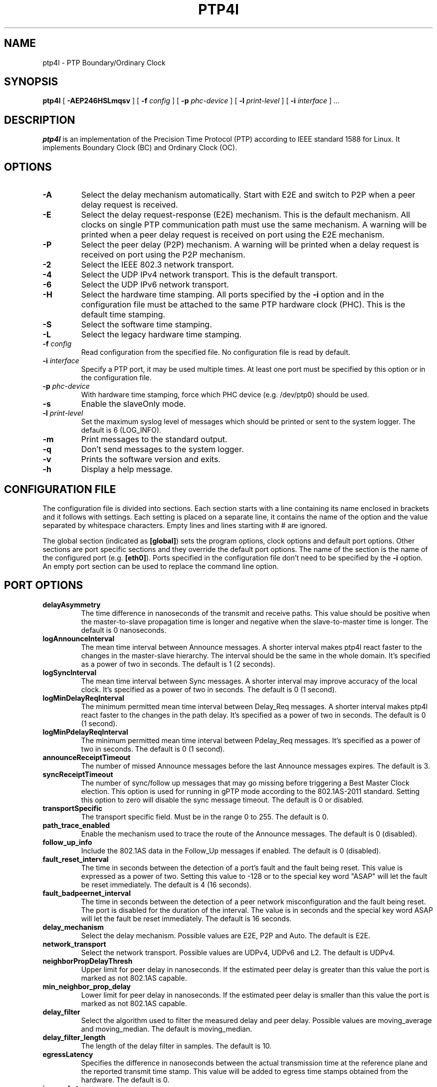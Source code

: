 .TH PTP4l 8 "October 2013" "linuxptp"
.SH NAME
ptp4l \- PTP Boundary/Ordinary Clock

.SH SYNOPSIS
.B ptp4l
[
.B \-AEP246HSLmqsv
] [
.BI \-f " config"
] [
.BI \-p " phc-device"
] [
.BI \-l " print-level"
]
[
.BI \-i " interface"
]
.I .\|.\|.

.SH DESCRIPTION
.B ptp4l
is an implementation of the Precision Time Protocol (PTP) according to IEEE
standard 1588 for Linux. It implements Boundary Clock (BC) and Ordinary Clock
(OC).

.SH OPTIONS
.TP
.B \-A
Select the delay mechanism automatically. Start with E2E and switch to P2P when
a peer delay request is received.
.TP
.B \-E
Select the delay request-response (E2E) mechanism. This is the default
mechanism. All clocks on single PTP communication path must use the same
mechanism. A warning will be printed when a peer delay request is received on
port using the E2E mechanism.
.TP
.B \-P
Select the peer delay (P2P) mechanism. A warning will be printed when a delay
request is received on port using the P2P mechanism.
.TP
.B \-2
Select the IEEE 802.3 network transport.
.TP
.B \-4
Select the UDP IPv4 network transport. This is the default transport.
.TP
.B \-6
Select the UDP IPv6 network transport.
.TP
.B \-H
Select the hardware time stamping. All ports specified by the
.B \-i
option and in the configuration file must be attached to the same PTP hardware
clock (PHC). This is the default time stamping.
.TP
.B \-S
Select the software time stamping.
.TP
.B \-L
Select the legacy hardware time stamping.
.TP
.BI \-f " config"
Read configuration from the specified file. No configuration file is read by
default.
.TP
.BI \-i " interface"
Specify a PTP port, it may be used multiple times. At least one port must be
specified by this option or in the configuration file.
.TP
.BI \-p " phc-device"
With hardware time stamping, force which PHC device (e.g. /dev/ptp0) should be
used.
.TP
.B \-s
Enable the slaveOnly mode.
.TP
.BI \-l " print-level"
Set the maximum syslog level of messages which should be printed or sent to
the system logger. The default is 6 (LOG_INFO).
.TP
.B \-m
Print messages to the standard output.
.TP
.B \-q
Don't send messages to the system logger.
.TP
.B \-v
Prints the software version and exits.
.TP
.BI \-h
Display a help message.

.SH CONFIGURATION FILE

The configuration file is divided into sections. Each section starts with a
line containing its name enclosed in brackets and it follows with settings.
Each setting is placed on a separate line, it contains the name of the
option and the value separated by whitespace characters. Empty lines and lines
starting with # are ignored.

The global section (indicated as
.BR [global] )
sets the program options, clock options and default port options. Other
sections are port specific sections and they override the default port options.
The name of the section is the name of the configured port (e.g.
.BR [eth0] ).
Ports specified in the configuration file don't need to be
specified by the
.B \-i
option. An empty port section can be used to replace the command line option.

.SH PORT OPTIONS

.TP
.B delayAsymmetry
The time difference in nanoseconds of the transmit and receive
paths. This value should be positive when the master-to-slave
propagation time is longer and negative when the slave-to-master time
is longer. The default is 0 nanoseconds.
.TP
.B logAnnounceInterval
The mean time interval between Announce messages. A shorter interval makes
ptp4l react faster to the changes in the master-slave hierarchy. The interval
should be the same in the whole domain. It's specified as a power of two in
seconds.
The default is 1 (2 seconds).
.TP
.B logSyncInterval
The mean time interval between Sync messages. A shorter interval may improve
accuracy of the local clock. It's specified as a power of two in seconds.
The default is 0 (1 second).
.TP
.B logMinDelayReqInterval
The minimum permitted mean time interval between Delay_Req messages. A shorter
interval makes ptp4l react faster to the changes in the path delay. It's
specified as a power of two in seconds.
The default is 0 (1 second).
.TP
.B logMinPdelayReqInterval
The minimum permitted mean time interval between Pdelay_Req messages. It's
specified as a power of two in seconds.
The default is 0 (1 second).
.TP
.B announceReceiptTimeout
The number of missed Announce messages before the last Announce messages
expires.
The default is 3.
.TP
.B syncReceiptTimeout
The number of sync/follow up messages that may go missing before
triggering a Best Master Clock election. This option is used for
running in gPTP mode according to the 802.1AS-2011 standard. Setting
this option to zero will disable the sync message timeout.
The default is 0 or disabled.
.TP
.B transportSpecific
The transport specific field. Must be in the range 0 to 255.
The default is 0.
.TP
.B path_trace_enabled
Enable the mechanism used to trace the route of the Announce messages.
The default is 0 (disabled).
.TP
.B follow_up_info
Include the 802.1AS data in the Follow_Up messages if enabled.
The default is 0 (disabled).
.TP
.B fault_reset_interval
The time in seconds between the detection of a port's fault and the fault
being reset. This value is expressed as a power of two. Setting this
value to -128 or to the special key word "ASAP" will let the fault be
reset immediately.
The default is 4 (16 seconds).
.TP
.B fault_badpeernet_interval
The time in seconds between the detection of a peer network misconfiguration
and the fault being reset. The port is disabled for the duration of the
interval. The value is in seconds and the special key word ASAP will let
the fault be reset immediately.
The default is 16 seconds.
.TP
.B delay_mechanism
Select the delay mechanism. Possible values are E2E, P2P and Auto.
The default is E2E.
.TP
.B network_transport
Select the network transport. Possible values are UDPv4, UDPv6 and L2.
The default is UDPv4.
.TP
.B neighborPropDelayThresh
Upper limit for peer delay in nanoseconds. If the estimated peer delay is
greater than this value the port is marked as not 802.1AS capable.
.TP
.B min_neighbor_prop_delay
Lower limit for peer delay in nanoseconds. If the estimated peer delay is
smaller than this value the port is marked as not 802.1AS capable.
.TP
.B delay_filter
Select the algorithm used to filter the measured delay and peer delay. Possible
values are moving_average and moving_median.
The default is moving_median.
.TP
.B delay_filter_length
The length of the delay filter in samples.
The default is 10.
.TP
.B egressLatency
Specifies the difference in nanoseconds between the actual transmission
time at the reference plane and the reported transmit time stamp. This
value will be added to egress time stamps obtained from the hardware.
The default is 0.
.TP
.B ingressLatency
Specifies the difference in nanoseconds between the reported receive
time stamp and the actual reception time at reference plane. This value
will be subtracted from ingress time stamps obtained from the hardware.
The default is 0.

.SH PROGRAM AND CLOCK OPTIONS

.TP
.B twoStepFlag
Enable two-step mode for sync messages. One-step mode can be used only with
hardware time stamping.
The default is 1 (enabled).
.TP
.B slaveOnly
The local clock is a slave-only clock if enabled.
This option is only for use with 1588 clocks and should not be enabled
for 802.1AS clocks.
The default is 0 (disabled).
.TP
.B gmCapable
If this option is enabled, then the local clock is able to become grand master.
This is only for use with 802.1AS clocks and has no effect on 1588 clocks.
The default is 1 (enabled).
.TP
.B priority1
The priority1 attribute of the local clock. It is used in the best master
selection algorithm, lower values take precedence. Must be in the range 0 to
255.
The default is 128.
.TP
.B priority2
The priority2 attribute of the local clock. It is used in the best master
selection algorithm, lower values take precedence. Must be in the range 0 to
255.
The default is 128.
.TP
.B clockClass
The clockClass attribute of the local clock. It denotes the traceability of the
time distributed by the grandmaster clock.
The default is 248.
.TP
.B clockAccuracy
The clockAccuracy attribute of the local clock. It is used in the best master
selection algorithm.
The default is 0xFE.
.TP
.B offsetScaledLogVariance
The offsetScaledLogVariance attribute of the local clock. It characterizes the
stability of the clock.
The default is 0xFFFF.
.TP
.B domainNumber
The domain attribute of the local clock.
The default is 0.
.TP
.B free_running
Don't adjust the local clock if enabled.
The default is 0 (disabled).
.TP
.B freq_est_interval
The time interval over which is estimated the ratio of the local and
peer clock frequencies. It is specified as a power of two in seconds.
The default is 1 (2 seconds).
.TP
.B assume_two_step
Treat one-step responses as two-step if enabled. It is used to work around
buggy 802.1AS switches.
The default is 0 (disabled).
.TP
.B tx_timestamp_timeout
The number of milliseconds to poll waiting for the tx time stamp from the kernel
when a message has recently been sent.
The default is 1.
.TP
.B check_fup_sync
Because of packet reordering that can occur in the network, in the
hardware, or in the networking stack, a follow up message can appear
to arrive in the application before the matching sync message. As this
is a normal occurrence, and the sequenceID message field ensures
proper matching, the ptp4l program accepts out of order packets. This
option adds an additional check using the software time stamps from
the networking stack to verify that the sync message did arrive
first. This option is only useful if you do not trust the sequence IDs
generated by the master.
The default is 0 (disabled).
.TP
.B clock_servo
The servo which is used to synchronize the local clock. Valid values are pi for
a PI controller, linreg for an adaptive controller using linear regression, and
ntpshm for the NTP SHM reference clock to allow another process to synchronize
the local clock (the SHM segment number is set to the domain number).
The default is pi.
.TP
.B pi_proportional_const
The proportional constant of the PI controller. When set to 0.0, the
proportional constant will be set by the following formula from the current
sync interval.
The default is 0.0.

kp = min(kp_scale * sync^kp_exponent, kp_norm_max / sync))
.TP
.B pi_integral_const
The integral constant of the PI controller. When set to 0.0, the
integral constant will be set by the following formula from the current
sync interval.
The default is 0.0.

ki = min(ki_scale * sync^ki_exponent, ki_norm_max / sync)
.TP
.B pi_proportional_scale
The kp_scale constant in the formula used to set the proportional constant of
the PI controller from the sync interval. When set to 0.0, the value will be
selected from 0.7 and 0.1 for the hardware and software time stamping
respectively.
The default is 0.0.
.TP
.B pi_proportional_exponent
The kp_exponent constant in the formula used to set the proportional constant of
the PI controller from the sync interval.
The default is -0.3.
.TP
.B pi_proportional_norm_max
The kp_norm_max constant in the formula used to set the proportional constant of
the PI controller from the sync interval.
The default is 0.7
.TP
.B pi_integral_scale
The ki_scale constant in the formula used to set the integral constant of
the PI controller from the sync interval. When set to 0.0, the value will be
selected from 0.3 and 0.001 for the hardware and software time stamping
respectively.
The default is 0.0.
.TP
.B pi_integral_exponent
The ki_exponent constant in the formula used to set the integral constant of
the PI controller from the sync interval.
The default is 0.4.
.TP
.B pi_integral_norm_max
The ki_norm_max constant in the formula used to set the integral constant of
the PI controller from the sync interval.
The default is 0.3.
.TP
.B step_threshold
The maximum offset the servo will correct by changing the clock
frequency instead of stepping the clock. When set to 0.0, the servo will
never step the clock except on start. It's specified in seconds.
The default is 0.0.
This option used to be called
.BR pi_offset_const .
.TP
.B first_step_threshold
The maximum offset the servo will correct by changing the clock
frequency instead of stepping the clock. This is only applied on the first
update. It's specified in seconds. When set to 0.0, the servo won't step
the clock on start.
The default is 0.00002 (20 microseconds).
This option used to be called
.BR pi_f_offset_const .
.TP
.B max_frequency
The maximum allowed frequency adjustment of the clock in parts per billion
(ppb). This is an additional limit to the maximum allowed by the hardware. When
set to 0, the hardware limit will be used.
The default is 900000000 (90%).
This option used to be called
.BR pi_max_frequency .
.TP
.B sanity_freq_limit
The maximum allowed frequency offset between uncorrected clock and the system
monotonic clock in parts per billion (ppb). This is used as a sanity check of
the synchronized clock. When a larger offset is measured, a warning message
will be printed and the servo will be reset. When set to 0, the sanity check is
disabled. The default is 200000000 (20%).
.TP
.B ntpshm_segment
The number of the SHM segment used by ntpshm servo.
The default is 0.
.TP
.B ptp_dst_mac
The MAC address where should be PTP messages sent.
Relevant only with L2 transport. The default is 01:1B:19:00:00:00.
.TP
.B p2p_dst_mac
The MAC address where should be peer delay messages the PTP peer.
Relevant only with L2 transport. The default is 01:80:C2:00:00:0E.
.TP
.B udp6_scope
Specifies the desired scope for the IPv6 multicast messages.  This
will be used as the second byte of the primary address.  This option
is only relevant with IPv6 transport.  See RFC 4291.  The default is
0x0E for the global scope.
.TP
.B uds_address
Specifies the address of the UNIX domain socket for receiving local
management messages. The default is /var/run/ptp4l.
.TP
.B logging_level
The maximum logging level of messages which should be printed.
The default is 6 (LOG_INFO).
.TP
.B verbose
Print messages to the standard output if enabled.
The default is 0 (disabled).
.TP
.B use_syslog
Print messages to the system log if enabled.
The default is 1 (enabled).
.TP
.B summary_interval
The time interval in which are printed summary statistics of the clock. It is
specified as a power of two in seconds. The statistics include offset root mean
square (RMS), maximum absolute offset, frequency offset mean and standard
deviation, and path delay mean and standard deviation. The units are
nanoseconds and parts per billion (ppb). If there is only one clock update in
the interval, the sample will be printed instead of the statistics. The
messages are printed at the LOG_INFO level.
The default is 0 (1 second).
.TP
.B time_stamping
The time stamping method. The allowed values are hardware, software and legacy.
The default is hardware.
.TP
.B productDescription
The product description string. Allowed values must be of the form
manufacturerName;modelNumber;instanceIdentifier and contain at most 64
utf8 symbols. The default is ";;".
.TP
.B revisionData
The revision description string which contains the revisions for node
hardware (HW), firmware (FW), and software (SW). Allowed values are of
the form HW;FW;SW and contain at most 32 utf8 symbols. The default is
an ";;".
.TP
.B userDescription
The user description string. Allowed values are of the form
name;location and contain at most 128 utf8 symbols. The default is an
empty string.
.TP
.B manufacturerIdentity
The manufacturer id which should be an OUI owned by the manufacturer.
The default is 00:00:00.
.TP
.B kernel_leap
When a leap second is announced, let the kernel apply it by stepping the clock
instead of correcting the one-second offset with servo, which would correct the
one-second offset slowly by changing the clock frequency (unless the
.B step_threshold
option is set to correct such offset by stepping).
Relevant only with software time stamping. The default is 1 (enabled).
.TP
.B timeSource
The time source is a single byte code that gives an idea of the kind
of local clock in use. The value is purely informational, having no
effect on the outcome of the Best Master Clock algorithm, and is
advertised when the clock becomes grand master.

.SH TIME SCALE USAGE

.B ptp4l
as domain master either uses PTP or UTC time scale depending on time stamping
mode.  In software and legacy time stamping modes it announces Arbitrary time
scale mode, which is effectively UTC here, in hardware time stamping mode it
announces use of PTP time scale.

When
.B ptp4l
is the domain master using hardware time stamping, it is up to
.B phc2sys
to maintain the correct offset between UTC and PTP times. See
.BR phc2sys (8)
manual page for more details.

.SH SEE ALSO
.BR pmc (8),
.BR phc2sys (8)
